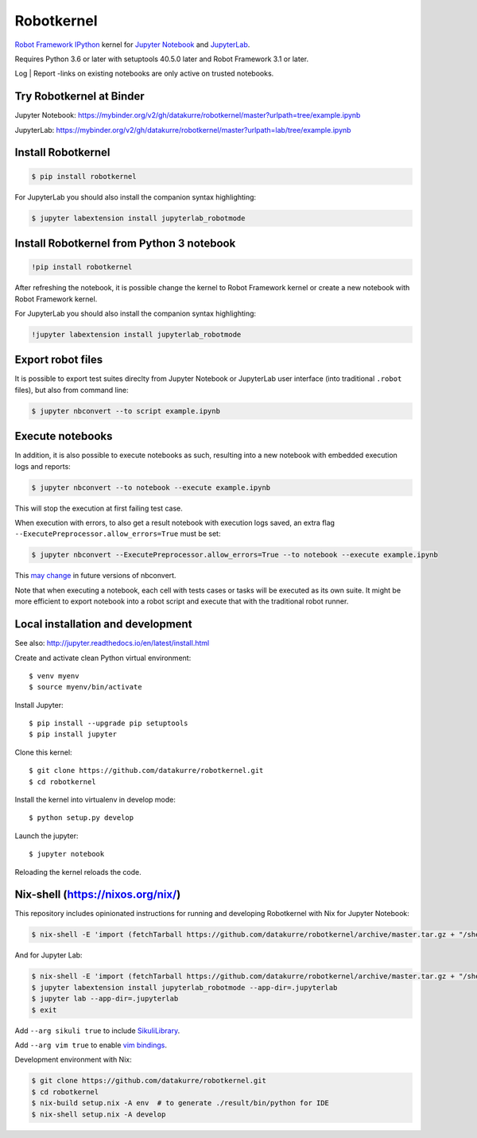 Robotkernel
===========

`Robot Framework`_ IPython_ kernel for `Jupyter Notebook`_ and JupyterLab_.

Requires Python 3.6 or later with setuptools 40.5.0 later and Robot Framework
3.1 or later.

Log | Report -links on existing notebooks are only active on trusted notebooks.

.. _Robot Framework: http://robotframework.org/
.. _IPython: https://ipython.org/
.. _Jupyter Notebook: https://jupyter.readthedocs.io/en/latest/
.. _JupyterLab: https://jupyterlab.readthedocs.io/en/stable/


Try Robotkernel at Binder
-------------------------

Jupyter Notebook: https://mybinder.org/v2/gh/datakurre/robotkernel/master?urlpath=tree/example.ipynb

JupyterLab: https://mybinder.org/v2/gh/datakurre/robotkernel/master?urlpath=lab/tree/example.ipynb


Install Robotkernel
-------------------

.. code:: bash

   $ pip install robotkernel

For JupyterLab you should also install the companion syntax highlighting:

.. code:: bash

   $ jupyter labextension install jupyterlab_robotmode


Install Robotkernel from Python 3 notebook
------------------------------------------

.. code:: bash

   !pip install robotkernel

After refreshing the notebook, it is possible change the kernel to Robot Framework kernel or create a new notebook with Robot Framework kernel.

For JupyterLab you should also install the companion syntax highlighting:

.. code:: bash

   !jupyter labextension install jupyterlab_robotmode


Export robot files
------------------

It is possible to export test suites direclty from Jupyter Notebook or JupyterLab user interface (into traditional ``.robot`` files), but also from command line:

.. code:: bash

   $ jupyter nbconvert --to script example.ipynb


Execute notebooks
-----------------

In addition, it is also possible to execute notebooks as such, resulting into a new notebook with embedded execution logs and reports:

.. code:: bash

   $ jupyter nbconvert --to notebook --execute example.ipynb

This will stop the execution at first failing test case.

When execution with errors, to also get a result notebook with execution logs saved, an extra flag ``--ExecutePreprocessor.allow_errors=True`` must be set:

.. code:: bash

   $ jupyter nbconvert --ExecutePreprocessor.allow_errors=True --to notebook --execute example.ipynb

This `may change`__ in future versions of nbconvert.

__ https://github.com/jupyter/nbconvert/issues/626

Note that when executing a notebook, each cell with tests cases or tasks will be executed as its own suite. It might be more efficient to export notebook into a robot script and execute that with the traditional robot runner.


Local installation and development
----------------------------------

See also: http://jupyter.readthedocs.io/en/latest/install.html

Create and activate clean Python virtual environment::

    $ venv myenv
    $ source myenv/bin/activate

Install Jupyter::

    $ pip install --upgrade pip setuptools
    $ pip install jupyter

Clone this kernel::

    $ git clone https://github.com/datakurre/robotkernel.git
    $ cd robotkernel

Install the kernel into virtualenv in develop mode::

    $ python setup.py develop

.. Install the kernel into jupyter::

..     $ python -m robotkernel.install

Launch the jupyter::

    $ jupyter notebook

Reloading the kernel reloads the code.


Nix-shell (https://nixos.org/nix/)
----------------------------------

This repository includes opinionated instructions for running and developing Robotkernel with Nix for Jupyter Notebook:

.. code:: bash

   $ nix-shell -E 'import (fetchTarball https://github.com/datakurre/robotkernel/archive/master.tar.gz + "/shell.nix")' --run "jupyter notebook"

And for Jupyter Lab:

.. code:: bash

   $ nix-shell -E 'import (fetchTarball https://github.com/datakurre/robotkernel/archive/master.tar.gz + "/shell.nix")'
   $ jupyter labextension install jupyterlab_robotmode --app-dir=.jupyterlab
   $ jupyter lab --app-dir=.jupyterlab
   $ exit

Add ``--arg sikuli true`` to include SikuliLibrary_.

Add ``--arg vim true`` to enable `vim bindings`_.

.. _SikuliLibrary: https://github.com/rainmanwy/robotframework-SikuliLibrary
.. _vim bindings: https://github.com/lambdalisue/jupyter-vim-binding

Development environment with Nix:

.. code:: bash

    $ git clone https://github.com/datakurre/robotkernel.git
    $ cd robotkernel
    $ nix-build setup.nix -A env  # to generate ./result/bin/python for IDE
    $ nix-shell setup.nix -A develop
